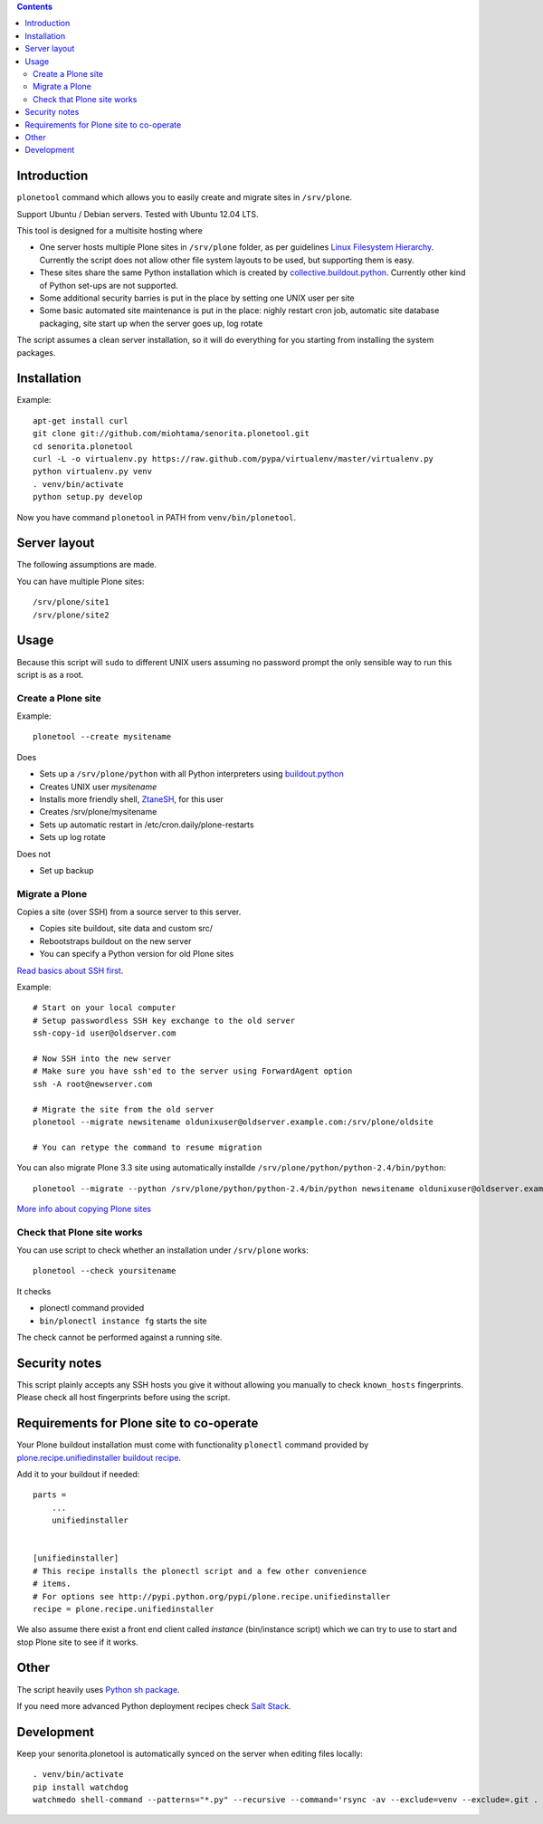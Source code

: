 .. contents::

Introduction
============

``plonetool`` command which allows you to easily create and migrate sites in ``/srv/plone``.

Support Ubuntu / Debian servers. Tested with Ubuntu 12.04 LTS.

This tool is designed for a multisite hosting where

* One server hosts multiple Plone sites in ``/srv/plone`` folder, as per guidelines
  `Linux Filesystem Hierarchy <http://www.tldp.org/LDP/Linux-Filesystem-Hierarchy/html/srv.html>`_.
  Currently the script does not allow other file system layouts to be used, but supporting them
  is easy.

* These sites share the same Python installation which is created by `collective.buildout.python <https://github.com/collective/buildout.python>`_. Currently other kind of Python set-ups are not supported.

* Some additional security barries is put in the place by setting one UNIX user
  per site

* Some basic automated site maintenance is put in the place: nighly restart cron job, automatic site database packaging, site start up when the server goes up, log rotate

The script assumes a clean server installation, so it will do everything for you
starting from installing the system packages.

Installation
==============

Example::

    apt-get install curl
    git clone git://github.com/miohtama/senorita.plonetool.git
    cd senorita.plonetool
    curl -L -o virtualenv.py https://raw.github.com/pypa/virtualenv/master/virtualenv.py
    python virtualenv.py venv
    . venv/bin/activate
    python setup.py develop

Now you have command ``plonetool`` in PATH from ``venv/bin/plonetool``.

Server layout
===============

The following assumptions are made.

You can have multiple Plone sites::

    /srv/plone/site1
    /srv/plone/site2

Usage
======

Because this script will ``sudo`` to different UNIX users assuming no password prompt the only sensible
way to run this script is as a root.

Create a Plone site
----------------------

Example::

    plonetool --create mysitename

Does

* Sets up a ``/srv/plone/python`` with all Python interpreters using `buildout.python <https://github.com/collective/buildout.python>`_

* Creates UNIX user *mysitename*

* Installs more friendly shell, `ZtaneSH <https://github.com/miohtama/ztanesh>`_, for this user

* Creates /srv/plone/mysitename

* Sets up automatic restart in /etc/cron.daily/plone-restarts

* Sets up log rotate

Does not

* Set up backup

Migrate a Plone
----------------------

Copies a site (over SSH) from a source server to this server.

- Copies site buildout, site data and custom src/

- Rebootstraps buildout on the new server

- You can specify a Python version for old Plone sites

`Read basics about SSH first <http://opensourcehacker.com/2012/10/24/ssh-key-and-passwordless-login-basics-for-developers/>`_.

Example::

    # Start on your local computer
    # Setup passwordless SSH key exchange to the old server
    ssh-copy-id user@oldserver.com

    # Now SSH into the new server
    # Make sure you have ssh'ed to the server using ForwardAgent option
    ssh -A root@newserver.com

    # Migrate the site from the old server
    plonetool --migrate newsitename oldunixuser@oldserver.example.com:/srv/plone/oldsite

    # You can retype the command to resume migration

You can also migrate Plone 3.3 site using automatically installde ``/srv/plone/python/python-2.4/bin/python``::

    plonetool --migrate --python /srv/plone/python/python-2.4/bin/python newsitename oldunixuser@oldserver.example.com:/srv/plone/oldsite

`More info about copying Plone sites <http://plone.org/documentation/kb/copying-a-plone-site>`_

Check that Plone site works
--------------------------------------------

You can use script to check whether an installation under ``/srv/plone`` works::

     plonetool --check yoursitename

It checks

* plonectl command provided

* ``bin/plonectl instance fg`` starts the site

The check cannot be performed against a running site.

Security notes
==================

This script plainly accepts any SSH hosts you give it without allowing
you manually to check ``known_hosts`` fingerprints. Please check all
host fingerprints before using the script.

Requirements for Plone site to co-operate
========================================================

Your Plone buildout installation must come with functionality ``plonectl`` command
provided by `plone.recipe.unifiedinstaller buildout recipe <http://pypi.python.org/pypi/plone.recipe.unifiedinstaller/>`_.

Add it to your buildout if needed::

    parts =
        ...
        unifiedinstaller


    [unifiedinstaller]
    # This recipe installs the plonectl script and a few other convenience
    # items.
    # For options see http://pypi.python.org/pypi/plone.recipe.unifiedinstaller
    recipe = plone.recipe.unifiedinstaller

We also assume there exist a front end client called *instance* (bin/instance script)
which we can try to use to start and stop Plone site to see if it works.

Other
=============

The script heavily uses `Python sh package <http://amoffat.github.com/sh/>`_.

If you need more advanced Python deployment recipes check
`Salt Stack <http://docs.saltstack.org/>`_.

Development
==============

Keep your senorita.plonetool is automatically synced on the server when editing files locally::

    . venv/bin/activate
    pip install watchdog
    watchmedo shell-command --patterns="*.py" --recursive --command='rsync -av --exclude=venv --exclude=.git . yourserver:~/senorita.plonetool'

